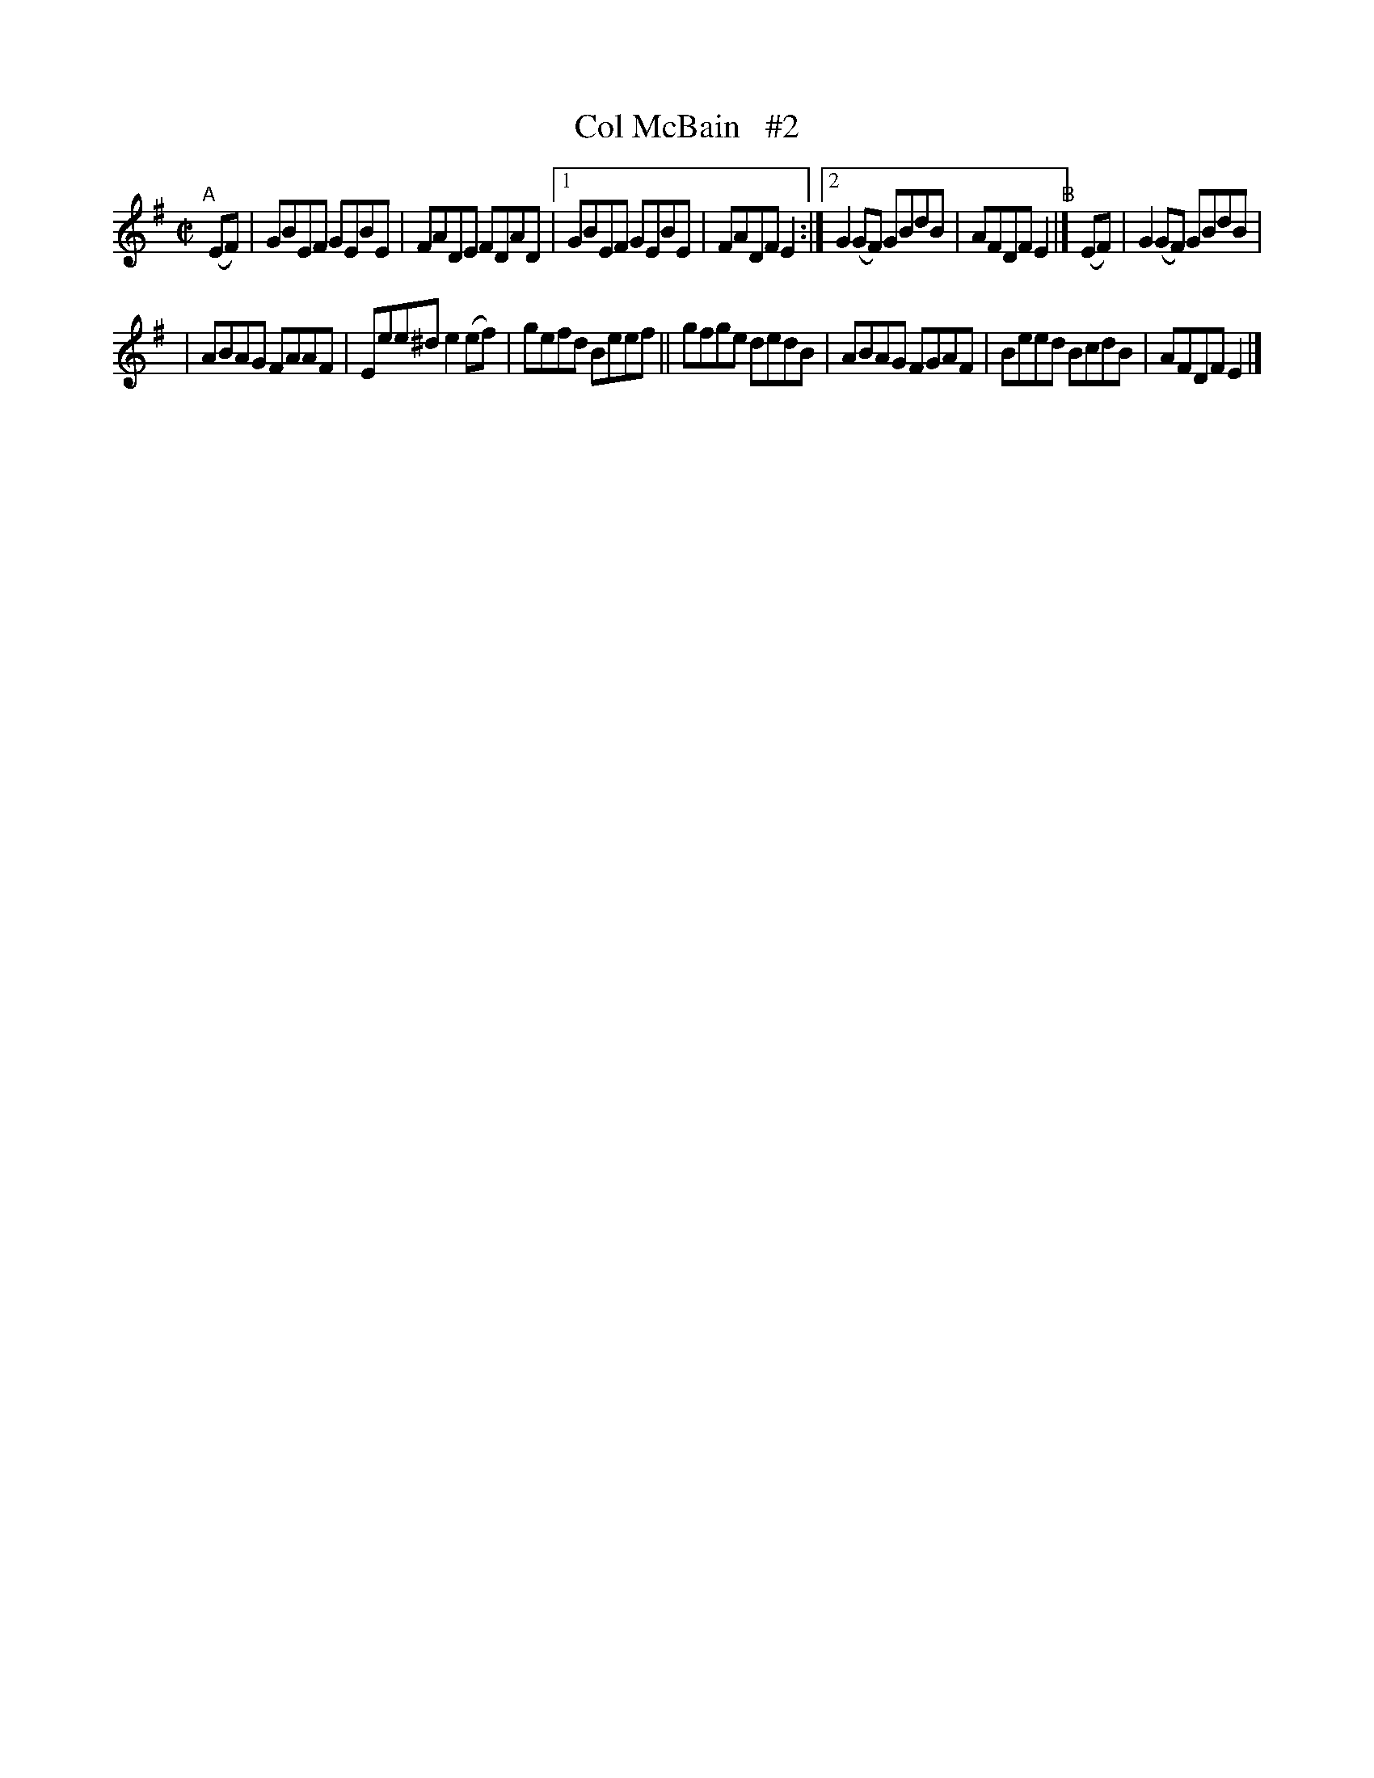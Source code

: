 X: 1403
T: Col McBain   #2
R: reel
%S: s:2 b:14(7+7)
N: F.O'Neill
B: O'Neill's 1850 #1403
Z: Bob Safranek, rjs@gsp.org
M: C|
L: 1/8
K: Em
"^A"[|] (EF) \
| GBEF GEBE | FADE FDAD |1 GBEF GEBE | FADF E2 :|2 G2(GF) GBdB | AFDF E2 "^B"|] (EF) | G2(GF) GBdB |
| ABAG FAAF | Eee^d e2(ef) | gefd Beef || gfge dedB | ABAG FGAF | Beed BcdB | AFDF E2 |]
